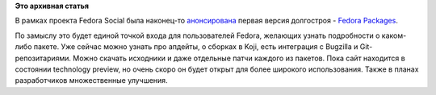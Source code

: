 .. title: Анонсирован сайт о пакетах Fedora
.. slug: анонсирован-сайт-о-пакетах-fedora
.. date: 2012-01-17 13:23:35
.. tags:
.. category:
.. link:
.. description:
.. type: text
.. author: Peter Lemenkov

**Это архивная статья**


В рамках проекта Fedora Social была наконец-то
`анонсирована <http://blog.linuxgrrl.com/2012/01/16/announcing-fedora-packages-and-fedora-tagger/>`__
первая версия долгостроя - `Fedora
Packages <https://community.dev.fedoraproject.org/packages/>`__.

По замыслу это будет единой точкой входа для пользователей Fedora,
желающих узнать подробности о каком-либо пакете. Уже сейчас можно узнать
про апдейты, о сборках в Koji, есть интеграция с Bugzilla и
Git-репозитариями. Можно скачать исходники и даже отдельные патчи
каждого из пакетов. Пока сайт находится в состоянии technology preview,
но очень скоро он будет открыт для более широкого использования. Также в
планах разработчиков множественные улучшения.

